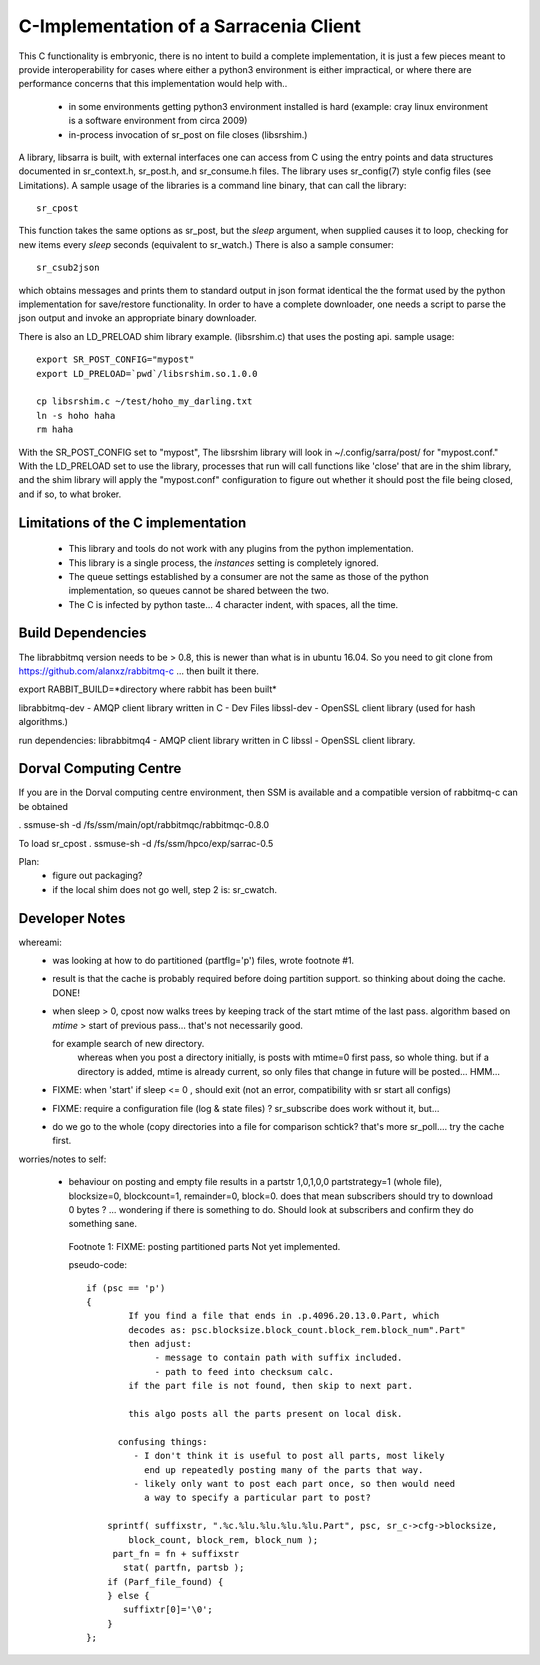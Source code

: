 
---------------------------------------
C-Implementation of a Sarracenia Client
---------------------------------------

This C functionality is embryonic, there is no intent to build a complete
implementation, it is just a few pieces meant to provide interoperability for
cases where either a python3 environment is either impractical, or where there
are performance concerns that this implementation would help with..

 - in some environments getting python3 environment installed is hard
   (example: cray linux environment is a software environment from circa 2009)

 - in-process invocation of sr_post on file closes (libsrshim.)

A library, libsarra is built, with external interfaces one can access from C 
using the entry points and data structures documented in sr_context.h, sr_post.h, 
and sr_consume.h files.  The library uses sr_config(7) style config files (see Limitations). 
A sample usage of the libraries is a command line binary, that can call the library::

   sr_cpost

This function takes the same options as sr_post, but the *sleep* argument, 
when supplied causes it to loop, checking for new items every *sleep* seconds 
(equivalent to sr_watch.) There is also a sample consumer::

  sr_csub2json

which obtains messages and prints them to standard output in json format identical
the the format used by the python implementation for save/restore functionality.
In order to have a complete downloader, one needs a script to parse the json output
and invoke an appropriate binary downloader.  

There is also an LD_PRELOAD shim library example. (libsrshim.c) that
uses the posting api. sample usage::

   export SR_POST_CONFIG="mypost"
   export LD_PRELOAD=`pwd`/libsrshim.so.1.0.0

   cp libsrshim.c ~/test/hoho_my_darling.txt
   ln -s hoho haha
   rm haha

With the SR_POST_CONFIG set to "mypost", The libsrshim library will look in ~/.config/sarra/post/  for "mypost.conf."
With the LD_PRELOAD set to use the library, processes that run will call functions like 'close' that are in 
the shim library, and the shim library will apply the "mypost.conf" configuration to figure out whether it
should post the file being closed, and if so, to what broker.

Limitations of the C implementation
-----------------------------------

 - This library and tools do not work with any plugins from the python implementation.
 - This library is a single process, the *instances* setting is completely ignored.
 - The queue settings established by a consumer are not the same as those of the python
   implementation, so queues cannot be shared between the two.
 - The C is infected by python taste... 4 character indent, with spaces, all the time.


Build Dependencies
------------------

The librabbitmq version needs to be > 0.8,  this is newer than what is in ubuntu 16.04.
So you need to git clone from https://github.com/alanxz/rabbitmq-c  ... then built it there.


export RABBIT_BUILD=*directory where rabbit has been built*


librabbitmq-dev - AMQP client library written in C - Dev Files
libssl-dev  - OpenSSL client library (used for hash algorithms.)

run dependencies:
librabbitmq4 - AMQP client library written in C
libssl - OpenSSL client library.


  

Dorval Computing Centre
-----------------------

If you are in the Dorval computing centre environment, then SSM is available and 
a compatible version of rabbitmq-c can be obtained 

. ssmuse-sh -d /fs/ssm/main/opt/rabbitmqc/rabbitmqc-0.8.0
 
To load sr_cpost
. ssmuse-sh -d /fs/ssm/hpco/exp/sarrac-0.5
 


Plan:
  - figure out packaging?
  - if the local shim does not go well, step 2 is: sr_cwatch.


Developer Notes
---------------

whereami:
  - was looking at how to do partitioned (partflg='p') files, wrote footnote #1. 

  - result is that the cache is probably required before doing partition support.
    so thinking about doing the cache. DONE!

  - when sleep > 0, cpost now walks trees by keeping track of the start mtime of the last pass.
    algorithm based on *mtime* > start of previous pass... that's not necessarily good.

    for example search of new directory.
        whereas when you post a directory initially, is posts with mtime=0 first pass, so whole thing.
        but if a directory is added, mtime is already current, so only files that change in future
        will be posted... HMM...

  - FIXME: when 'start' if sleep <= 0 , should exit (not an error, compatibility with sr start all configs)

  - FIXME: require a configuration file (log & state files) ?  sr_subscribe does work without it, but...

  - do we go to the whole (copy directories into a file for comparison schtick?
    that's more sr_poll.... try the cache first.

worries/notes to self:

  - behaviour on posting and empty file results in a partstr 1,0,1,0,0
    partstrategy=1 (whole file), blocksize=0, blockcount=1, remainder=0, block=0.
    does that mean subscribers should try to download 0 bytes ? ... wondering if there 
    is something to do.  Should look at subscribers and confirm they do something sane.
 
   Footnote 1: FIXME: posting partitioned parts Not yet implemented.

   pseudo-code::

      if (psc == 'p') 
      {
              If you find a file that ends in .p.4096.20.13.0.Part, which
              decodes as: psc.blocksize.block_count.block_rem.block_num".Part"
              then adjust: 
                   - message to contain path with suffix included.
                   - path to feed into checksum calc.
              if the part file is not found, then skip to next part.

              this algo posts all the parts present on local disk.

            confusing things:
               - I don't think it is useful to post all parts, most likely
                 end up repeatedly posting many of the parts that way.
               - likely only want to post each part once, so then would need
                 a way to specify a particular part to post?

          sprintf( suffixstr, ".%c.%lu.%lu.%lu.%lu.Part", psc, sr_c->cfg->blocksize, 
              block_count, block_rem, block_num );
           part_fn = fn + suffixstr
             stat( partfn, partsb );  
          if (Parf_file_found) {
          } else {
             suffixtr[0]='\0';
          }
      };

